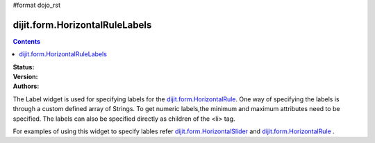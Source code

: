 #format dojo_rst

dijit.form.HorizontalRuleLabels
===============================

.. contents::
    :depth: 3

:Status:
:Version:
:Authors: 


The Label widget is used for specifying labels for the `dijit.form.HorizontalRule <dijit/form/HorizontalRule>`_. One way of specifying the labels is through a custom defined array of Strings. To get numeric labels,the minimum and maximum attributes need to be specified. The labels can also be specified directly as children of the <li> tag.

For examples of using this widget to specify lables refer `dijit.form.HorizontalSlider <dijit/form/HorizontalSlider>`_ and `dijit.form.HorizontalRule <dijit/form/HorizontalRule>`_ .
